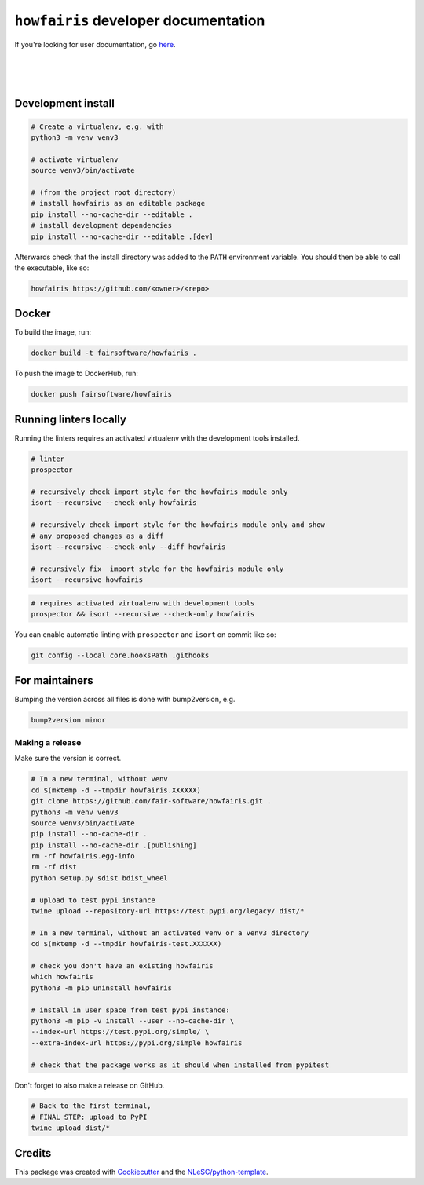 ``howfairis`` developer documentation
=====================================

If you're looking for user documentation, go `here <README.rst>`_.

|
|
|

Development install
-------------------

.. code:: shell

    # Create a virtualenv, e.g. with
    python3 -m venv venv3

    # activate virtualenv
    source venv3/bin/activate

    # (from the project root directory)
    # install howfairis as an editable package
    pip install --no-cache-dir --editable .
    # install development dependencies
    pip install --no-cache-dir --editable .[dev]

Afterwards check that the install directory was added to the ``PATH``
environment variable. You should then be able to call the executable,
like so:

.. code:: shell

    howfairis https://github.com/<owner>/<repo>

Docker
------
To build the image, run:

.. code:: shell

   docker build -t fairsoftware/howfairis .

To push the image to DockerHub, run:

.. code:: shell

   docker push fairsoftware/howfairis


Running linters locally
-----------------------

Running the linters requires an activated virtualenv with the development tools installed.

.. code:: shell

    # linter
    prospector

    # recursively check import style for the howfairis module only
    isort --recursive --check-only howfairis

    # recursively check import style for the howfairis module only and show
    # any proposed changes as a diff
    isort --recursive --check-only --diff howfairis

    # recursively fix  import style for the howfairis module only
    isort --recursive howfairis

.. code:: shell

    # requires activated virtualenv with development tools
    prospector && isort --recursive --check-only howfairis

You can enable automatic linting with ``prospector`` and ``isort`` on commit like so:

.. code:: shell

    git config --local core.hooksPath .githooks

For maintainers
---------------

Bumping the version across all files is done with bump2version, e.g.

.. code:: shell

    bump2version minor


Making a release
^^^^^^^^^^^^^^^^

Make sure the version is correct.

.. code:: shell

    # In a new terminal, without venv
    cd $(mktemp -d --tmpdir howfairis.XXXXXX)
    git clone https://github.com/fair-software/howfairis.git .
    python3 -m venv venv3
    source venv3/bin/activate
    pip install --no-cache-dir .
    pip install --no-cache-dir .[publishing]
    rm -rf howfairis.egg-info
    rm -rf dist
    python setup.py sdist bdist_wheel

    # upload to test pypi instance
    twine upload --repository-url https://test.pypi.org/legacy/ dist/*

    # In a new terminal, without an activated venv or a venv3 directory
    cd $(mktemp -d --tmpdir howfairis-test.XXXXXX)

    # check you don't have an existing howfairis
    which howfairis
    python3 -m pip uninstall howfairis

    # install in user space from test pypi instance:
    python3 -m pip -v install --user --no-cache-dir \
    --index-url https://test.pypi.org/simple/ \
    --extra-index-url https://pypi.org/simple howfairis

    # check that the package works as it should when installed from pypitest


Don't forget to also make a release on GitHub.

.. code:: shell

    # Back to the first terminal,
    # FINAL STEP: upload to PyPI
    twine upload dist/*


Credits
-------

This package was created with `Cookiecutter <https://github.com/audreyr/cookiecutter>`_ and the `NLeSC/python-template <https://github.com/NLeSC/python-template>`_.
